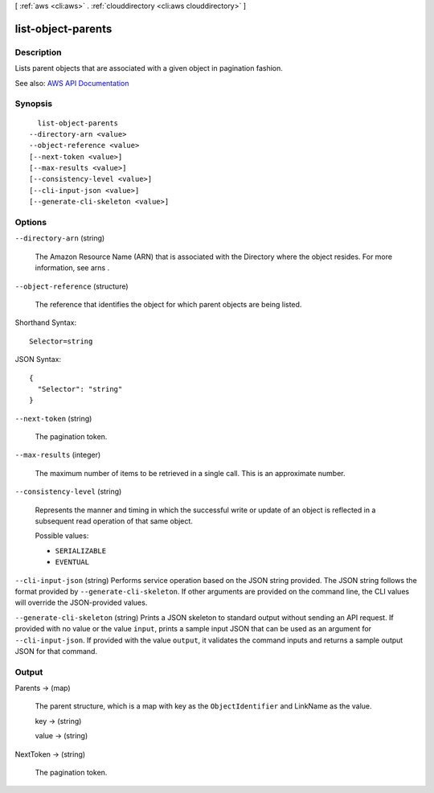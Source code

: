[ :ref:`aws <cli:aws>` . :ref:`clouddirectory <cli:aws clouddirectory>` ]

.. _cli:aws clouddirectory list-object-parents:


*******************
list-object-parents
*******************



===========
Description
===========



Lists parent objects that are associated with a given object in pagination fashion.



See also: `AWS API Documentation <https://docs.aws.amazon.com/goto/WebAPI/clouddirectory-2016-05-10/ListObjectParents>`_


========
Synopsis
========

::

    list-object-parents
  --directory-arn <value>
  --object-reference <value>
  [--next-token <value>]
  [--max-results <value>]
  [--consistency-level <value>]
  [--cli-input-json <value>]
  [--generate-cli-skeleton <value>]




=======
Options
=======

``--directory-arn`` (string)


  The Amazon Resource Name (ARN) that is associated with the  Directory where the object resides. For more information, see  arns .

  

``--object-reference`` (structure)


  The reference that identifies the object for which parent objects are being listed.

  



Shorthand Syntax::

    Selector=string




JSON Syntax::

  {
    "Selector": "string"
  }



``--next-token`` (string)


  The pagination token.

  

``--max-results`` (integer)


  The maximum number of items to be retrieved in a single call. This is an approximate number.

  

``--consistency-level`` (string)


  Represents the manner and timing in which the successful write or update of an object is reflected in a subsequent read operation of that same object.

  

  Possible values:

  
  *   ``SERIALIZABLE``

  
  *   ``EVENTUAL``

  

  

``--cli-input-json`` (string)
Performs service operation based on the JSON string provided. The JSON string follows the format provided by ``--generate-cli-skeleton``. If other arguments are provided on the command line, the CLI values will override the JSON-provided values.

``--generate-cli-skeleton`` (string)
Prints a JSON skeleton to standard output without sending an API request. If provided with no value or the value ``input``, prints a sample input JSON that can be used as an argument for ``--cli-input-json``. If provided with the value ``output``, it validates the command inputs and returns a sample output JSON for that command.



======
Output
======

Parents -> (map)

  

  The parent structure, which is a map with key as the ``ObjectIdentifier`` and LinkName as the value.

  

  key -> (string)

    

    

  value -> (string)

    

    

  

NextToken -> (string)

  

  The pagination token.

  

  


